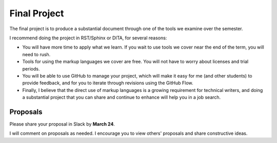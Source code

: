 .. _Project:

Final Project
#############

The final project is to produce a substantial document through one of the tools we
examine over the semester.

I recommend doing the project in RST/Sphinx or DITA, for several reasons:

* You will have more time to apply what we learn. If you wait to use tools we cover
  near the end of the term, you will need to rush.

* Tools for using the markup languages we cover are free. You will not have to
  worry about licenses and trial periods.

* You will be able to use GitHub to manage your project, which will make it
  easy for me (and other students) to provide feedback, and for you to iterate
  through revisions using the GitHub Flow.

* Finally, I believe that the direct use of markup languages is a growing
  requirement for technical writers, and doing a substantial project that you
  can share and continue to enhance will help you in a job search.

.. Partners
	**********

	While you will complete your own project, you will have a partner. The
	partner's role is to provide feedback and help. You are free to share your
	work in progress with others in the class, but you must have at least one
	designated partner.

	In addition, being a partner to another student will help you see project
	development from a different angle. You might think of things when looking at
	your partner's project that you would not see in your own work.

	Finally, having a partner, or "peer editor" is something you'll have to do as
	a professional technical writer.

	Ideally, your partner will be using the same tools in his or her project,
	though this isn't a requirement.

Proposals 
***********************

Please share your proposal in Slack by **March 24**.

I will comment on proposals as needed.  I encourage you to view others'
proposals and share constructive ideas.
